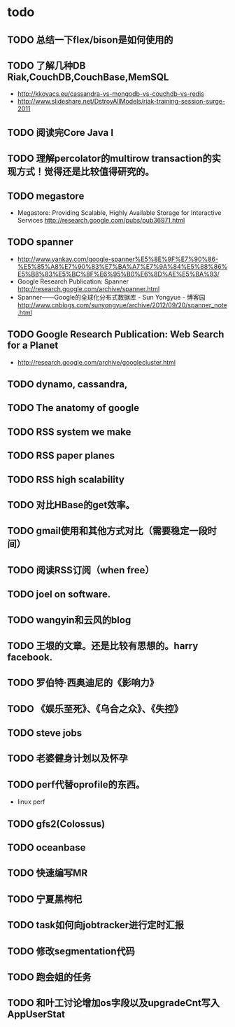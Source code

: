 * todo
** TODO 总结一下flex/bison是如何使用的
** TODO 了解几种DB Riak,CouchDB,CouchBase,MemSQL
    - http://kkovacs.eu/cassandra-vs-mongodb-vs-couchdb-vs-redis
    - http://www.slideshare.net/DstroyAllModels/riak-training-session-surge-2011
** TODO 阅读完Core Java I
** TODO 理解percolator的multirow transaction的实现方式！觉得还是比较值得研究的。 
** TODO megastore
   - Megastore: Providing Scalable, Highly Available Storage for Interactive Services http://research.google.com/pubs/pub36971.html
** TODO spanner
   - http://www.yankay.com/google-spanner%E5%8E%9F%E7%90%86-%E5%85%A8%E7%90%83%E7%BA%A7%E7%9A%84%E5%88%86%E5%B8%83%E5%BC%8F%E6%95%B0%E6%8D%AE%E5%BA%93/
   - Google Research Publication: Spanner http://research.google.com/archive/spanner.html
   - Spanner——Google的全球化分布式数据库 - Sun Yongyue - 博客园 http://www.cnblogs.com/sunyongyue/archive/2012/09/20/spanner_note.html
** TODO Google Research Publication: Web Search for a Planet
   - http://research.google.com/archive/googlecluster.html
** TODO dynamo, cassandra, 
** TODO The anatomy of google
** TODO RSS system we make
** TODO RSS paper planes
** TODO RSS high scalability
** TODO 对比HBase的get效率。
** TODO gmail使用和其他方式对比（需要稳定一段时间）
** TODO 阅读RSS订阅（when free）
** TODO joel on software.
** TODO wangyin和云风的blog
** TODO 王垠的文章。还是比较有思想的。harry facebook.
** TODO 罗伯特·西奥迪尼的《影响力》
** TODO 《娱乐至死》、《乌合之众》、《失控》
** TODO steve jobs
** TODO 老婆健身计划以及怀孕
** TODO perf代替oprofile的东西。
   - linux perf
** TODO gfs2(Colossus)
** TODO oceanbase
** TODO 快速编写MR
** TODO 宁夏黑枸杞
** TODO task如何向jobtracker进行定时汇报

** TODO 修改segmentation代码
** TODO 跑会姐的任务
** TODO 和叶工讨论增加os字段以及upgradeCnt写入AppUserStat
